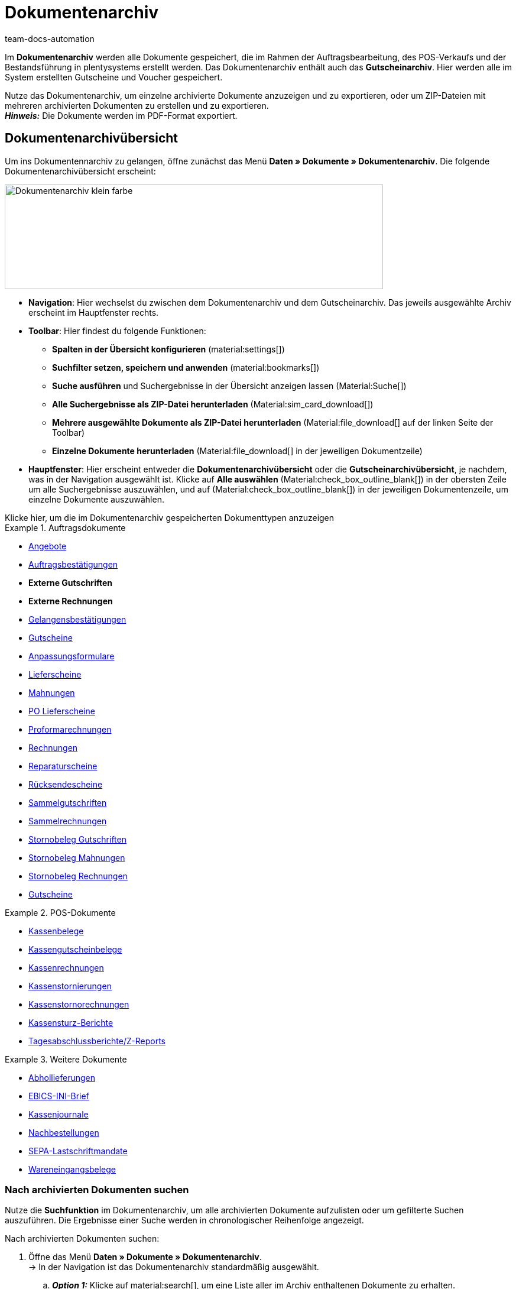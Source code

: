 = Dokumentenarchiv
:keywords: 
:author: team-docs-automation
:description: Erfahre, wie du deine archivierten Bestelldokumente oder POS-Dokumente im PDF-Format findest.


Im *Dokumentenarchiv* werden alle Dokumente gespeichert, die im Rahmen der Auftragsbearbeitung, des POS-Verkaufs und der Bestandsführung in plentysystems erstellt werden.  Das Dokumentenarchiv enthält auch das *Gutscheinarchiv*. Hier werden alle im System erstellten Gutscheine und Voucher gespeichert.  +

Nutze das Dokumentenarchiv, um einzelne archivierte Dokumente anzuzeigen und zu exportieren, oder um ZIP-Dateien mit mehreren archivierten Dokumenten zu erstellen und zu exportieren. +
*_Hinweis:_* Die Dokumente werden im PDF-Format exportiert.

[#Document-archive-overview]
== Dokumentenarchivübersicht

Um ins Dokumentennarchiv zu gelangen, öffne zunächst das Menü *Daten » Dokumente » Dokumentenarchiv*. Die folgende Dokumentenarchivübersicht erscheint:

image::Dokumentenarchiv_klein_farbe.png[width=640, height=177]

* *Navigation*: Hier wechselst du zwischen dem Dokumentenarchiv und dem Gutscheinarchiv. Das jeweils ausgewählte Archiv erscheint im Hauptfenster rechts.

* *Toolbar*: Hier findest du folgende Funktionen:
** *Spalten in der Übersicht konfigurieren* (material:settings[])
** *Suchfilter setzen, speichern und anwenden* (material:bookmarks[])
** *Suche ausführen* und Suchergebnisse in der Übersicht anzeigen lassen  (Material:Suche[])
** *Alle Suchergebnisse als ZIP-Datei herunterladen* (Material:sim_card_download[])
** *Mehrere ausgewählte Dokumente als ZIP-Datei herunterladen* (Material:file_download[] auf der linken Seite der Toolbar)
** *Einzelne Dokumente herunterladen* (Material:file_download[] in der jeweiligen Dokumentzeile)

* *Hauptfenster*: Hier erscheint entweder die *Dokumentenarchivübersicht* oder die *Gutscheinarchivübersicht*, je nachdem, was in der Navigation ausgewählt ist. Klicke auf *Alle auswählen*  (Material:check_box_outline_blank[]) in der obersten Zeile um alle Suchergebnisse auszuwählen, und auf (Material:check_box_outline_blank[]) in der jeweiligen Dokumentenzeile, um einzelne Dokumente auszuwählen.


[.collapseBox]
.Klicke hier, um die im Dokumentenarchiv gespeicherten Dokumenttypen anzuzeigen 
--

[.row]
====
[.col-md-4]
.Auftragsdokumente
=====
* xref:orders:generating-offer.adoc#[Angebote]
* xref:orders:generating-order-confirmation.adoc#[Auftragsbestätigungen]
* *Externe Gutschriften*
* *Externe Rechnungen*
* xref:orders:generating-an-entry-certificate-gelangensbestaetigung.adoc#[Gelangensbestätigungen]
* xref:orders:generating-credit-notes.adoc#[Gutscheine]
* xref:orders:generating-adjustment-form.adoc#[Anpassungsformulare]
* xref:orders:generating-delivery-notes.adoc#[Lieferscheine]
* xref:orders:generating-dunning-letters.adoc#[Mahnungen]
* xref:stock-management:working-with-redistributions.adoc#800[PO Lieferscheine]
* xref:orders:generating-pro-forma-invoice.adoc#[Proformarechnungen]
* xref:orders:generating-invoices.adoc#[Rechnungen]
* xref:orders:generating-repair-slip.adoc#[Reparaturscheine]
* xref:orders:generating-return-slips.adoc#[Rücksendescheine]
* xref:orders:order-type-multi-order.adoc#generate-multi-credit-note[Sammelgutschriften]
* xref:orders:order-type-multi-order.adoc#generate-multi-order[Sammelrechnungen]
* xref:orders:order-type-credit-note.adoc#correct-and-cancel-credit-note-document[Stornobeleg Gutschriften]
* xref:orders:generating-dunning-letters.adoc#400[Stornobeleg Mahnungen]
* xref:orders:generating-invoices.adoc#400[Stornobeleg Rechnungen]
* xref:orders:coupons.adoc#[Gutscheine]
=====

[.col-md-4]
.POS-Dokumente
=====
* xref:pos:integrating-plentymarkets-pos.adoc#1000[Kassenbelege]
* xref:pos:plentymarkets-pos-for-pos-users.adoc#210[Kassengutscheinbelege]
* xref:pos:plentymarkets-pos-for-pos-users.adoc#210[Kassenrechnungen +
]
* xref:pos:plentymarkets-pos-for-pos-users.adoc#210[Kassenstornierungen]
* xref:pos:plentymarkets-pos-for-pos-users.adoc#210[Kassenstornorechnungen]
* xref:pos:plentymarkets-pos-for-pos-users.adoc#450[Kassensturz-Berichte]
* xref:pos:plentymarkets-pos-for-pos-users.adoc#230[Tagesabschlussberichte/Z-Reports]
=====

[.col-md-4]
.Weitere Dokumente
=====
* xref:orders:generating-pick-up-delivery.adoc#[Abhollieferungen]
* xref:payment:managing-bank-details.adoc#70[EBICS-INI-Brief]
* xref:pos:integrating-plentymarkets-pos.adoc#400[Kassenjournale]
* xref:stock-management:working-with-reorders.adoc#140[Nachbestellungen]
* xref:payment:managing-bank-details.adoc#220[SEPA-Lastschriftmandate]
* xref:stock-management:new-incoming-items.adoc#[Wareneingangsbelege]
=====
====
--

[#Nach-archivierten-Dokumenten-suchen]
=== Nach archivierten Dokumenten suchen

Nutze die *Suchfunktion* im Dokumentenarchiv, um alle archivierten Dokumente aufzulisten oder um gefilterte Suchen auszuführen. Die Ergebnisse einer Suche werden in chronologischer Reihenfolge angezeigt.


[.instruction]
Nach archivierten Dokumenten suchen:

. Öffne das Menü *Daten » Dokumente » Dokumentenarchiv*. + 
→  In der Navigation ist das Dokumentenarchiv standardmäßig ausgewählt.
.. *_Option 1:_* Klicke auf material:search[], um eine Liste aller im Archiv enthaltenen Dokumente zu erhalten.
.. *_Option 2:_* Gib einen Suchbegriff in das Suchfeld ein und klicke auf material:search[], um alle archivierten Dokumente aufzulisten, die den eingegebenen Suchbegriff im Namen haben.
.. *_Option 3:_* Klicke auf material:tune[], um eine gefilterte Suche durchzuführen. +
→ Das Fenster mit den Filtereinstellungen öffnet sich. +
 ... Passe die Filtereinstellungen nach Bedarf an. Klicke anschließend auf Suchen (material:search[]), um die Suchergebnisse anzuzeigen. +
*_Hinweis:_* Beachte die Erläuterungen zu den einzelnen Filtereinstellungen in <<#table-search-options-document-archive>>.


[[table-search-options-document-archive]]
.*Filtereinstellungen*
[cols="1,3"]
|====
|Einstellung |Erklärung

| *Dokumentennummer mit Präfix*
|Gib eine Dokumentennummer mit Präfix ein, um das Dokument mit dieser Nummer zu finden.

| *Auftrags-ID*
|Gib eine Auftrags-ID ein, um nach Dokumenten zu filtern, die für den Auftrag mit dieser Auftrags-ID erstellt wurden.

| *Status*
|Wähle einen Status aus der Dropdown-Liste, um nach Dokumenten mit diesem Status zu filtern.

| *Mandant*
|Wähle einen Mandanten aus der Dropdown-Liste, um nach Dokumenten zu filtern, die über diesen Mandanten generiert wurden.

| *Erstellungsdatum*
|Gib ein Datum oder einen Zeitraum ein, um nach Dokumenten zu filtern, die an diesem Datum / innerhalb dieses Zeitraums erstellt wurden.

| *Kontakt-ID*
|Gib eine Kontakt-ID ein, um nach Dokumenten zu filtern, die diese Kontakt-ID enthalten.

| *Dokumenttyp*
|Wähle einen Dokumenttyp aus der Dropdown-Liste aus, um nach Dokumenten dieses Dokumenttyps zu filtern.

| *Tags*
|Wähle einen Tag aus der Dropdown-Liste, um nach Dokumenten zu filtern, die mit diesem Tag versehen sind.

| *Anzeigedatum*
|Gib ein Datum oder einen Zeitraum ein, um nach Dokumenten zu filtern, die das eingegebene Datum / ein Datum innerhalb des eingegebenen Zeitraums als Dokumentdatum enthalten.
|====


[#200]
=== Mehrere archivierte Dokumente exportieren

Es gibt zwei Möglichkeiten, mehrere Dokumente aus dem Dokumentenarchiv zu exportieren. Du kannst entweder

* alle Suchergebnisse exportieren (material:sim_card_download[]), oder 
* mehrere aus den Suchergebnissen ausgewählte Dokumente exportieren (Material:file_download[]).

In beiden Fällen werden die Dokument als ZIP-Datei heruntergeladen.

[.instruction]
Mehrere Dokumente als ZIP-Datei exportieren:

. Öffnen das Menü *Daten » Dokumente » Dokumentenarchiv*.
. Wähle in der Navigation das Dokumentenarchiv aus.
. Führe eine gefilterte Suche aus, wie in <<#Nach-archivierten-Dokumenten-suchen>> beschrieben.
.. *_Option 1:_* Um alle Suchergebnisse zu exportieren, klicke auf *Alle Dokumente herunterladen* (material:sim_card_download[]) oben links in der Toolbar.
.. *_Option 2:_* Um mehrere ausgewählte Dokumente als ZIP-Datei herunterzuladen, wähle zunächst aus den Suchergebnissen die entsprechenden Dokumente (material:check_box_outline_blank[]). Klicke anschließend auf *Als ZIP-Datei herunterladen* (material:file_download[]).

→ Die ZIP-Datei wird exportiert.


[IMPORTANT]
.Hinweis bezüglich fehlgeschlagener Exporte:
====
Wenn ein Export fehlschlägt, liegt dies in der Regel daran, dass die Exportdatei zu groß ist. +
*_Tipp:_* Verkleinere die Exportdatei, indem du den Zeitraum für die Suche eingrenzt. Falls dein System viele besonders große Dokumente erzeugt, kann es sein, dass du den Zeitraum auf einen Tag eingrenzen musst.
====

[#300]
=== Einzelne archivierte Dokumente exportieren

Du kannst auch einzelne Dokumente aus dem Dokumentenarchiv exportieren.

[.instruction]
Einzelne archivierte Dokumente exportieren:

. Öffnen das Menü *Daten » Dokumente » Dokumentenarchiv*.
. Wähle in der Navigation das Dokumentenarchiv aus.
. Führe ein gefilterte Suche aus, wie in <<#Nach-archivierten-gutscheinen-suchen>> beschrieben.
. Wähle das Dokument aus, das du exportieren möchtest (Material:check_box_outline_blank[]).
. Klicke ganz rechts in der Dokumentzeile auf *Herunterladen* (Material:file_download[]). +
→ Das Dokument wird exportiert.


[NOTE]
.Was bedeutet ein ausgegrautes  (material:file_download[]) Symbol?
====
Wenn das Symbol (Material:file_download[]) ganz rechts in einer Dokumentzeile ausgegraut ist, bedeutet dies, dass sich das betreffende Dokument noch in der Erstellung befindet.
====


[#Gutscheinarchivübersicht]
== Gutscheinarchivübersicht

Im Gutscheinarchiv werden alle in plentysystems generierten Gutscheine und Voucher gespeichert.

Um ins Gutscheinarchiv zu gelangen, öffne das Menü *Daten » Dokumente » Dokumentenarchiv* und wähle in der Navigation *Gutscheine*. Die folgende Gutscheinarchivübersicht erscheint:

image::Dokumentenarchiv_gutschein.png[width=640, height=242]

* *Navigation*: Hier wechselst du zwischen dem Dokumentarchiv und dem Gutscheinarchiv. Das jeweils ausgewählte Archiv erscheint rechts im Hauptfenster.

* *Toolbar*: Hier findest du folgende Funktionen:
** *Spalten in der Übersicht konfigurieren* (material:settings[])
** *Suche ausführen* (Material:Suche[])
** *Einzelne ausgewählte Gutscheine exportieren* (Material:file_download[]) 
** *Alle ausgewählten Gutscheine als ZIP-Datei exportieren* (Material:file_download[])

* *Hauptfenster*: Hier erscheint entweder die *Dokumentenarchivübersicht* oder die *Gutscheinarchivübersicht*, je nachdem, was in der Navigation ausgewählt ist. Klicke auf *Alle auswählen*  (Material:check_box_outline_blank[]) in der obersten Zeile um alle Suchergebnisse auszuwählen, und auf (Material:check_box_outline_blank[]) in der jeweiligen Dokumentenzeile, um einzelne Gutscheine auszuwählen.

[#Nach-archivierten-gutscheinen-suchen]
=== Nach archivierten Gutscheinen suchen

Nutze die Suchfunktion im Gutscheinarchiv, um alle archivierten Gutscheine aufzulisten oder nach Gutscheinen zu suchen, die den gesetzten Filtern entsprechen. Die Suchergebnisse werden in chronologischer Reihenfolge angezeigt.



[.instruction]
Nach archivierten Gutscheinen suchen:

. Öffne das Menü *Daten » Dokumente » Dokumentenarchiv*.
. Wähle in der Navigation links das Gutscheinarchiv aus.
.. *_Option 1:_* Klicke auf material:search[], um alle archivierten Gutscheine aufzulisten.
.. *_Option 2:_* Klicke auf material:tune[], um eine gefilterte Suche auszuführen. +
→ Das Fenster mit den Filtereinstellungen öffnet sich. 
... Passe die Filtereinstellungen nach Bedarf an. Klicke anschließend auf Suchen (material:search[]), um die Suchergebnisse anzuzeigen. +
*_Hinweis:_* Siehe <<#table-search-options-coupon-archive>> für Erläuterungen zu den verfügbaren Filtereinstellungen. 


[[table-search-options-coupon-archive]]
.*Filtereinstellungen*
[cols="1,3"]
|====
|Einstellung |Erklärung

| *Typ*
|Wähle einen Gutscheintyp aus der Dropdown-Liste aus, um nach Gutscheinen dieses Typs zu filtern. +

*Verfügbare Gutscheintypen:* +
*Gutschein:* Gutscheine werden im Rahmen eines Bestellvorgangs im System eingelöst. +
*Voucher:* Voucher werden bei Drittanbietern eingelöst.

| *Mandant*
|Wähle einen Mandanten aus der Dropdown-Liste aus, um nach Gutscheinen zu filtern, die über diesen Mandanten generiert wurden.

| *Erstellungsdatum*
|Gib ein Datum oder einen Zeitraum ein, um nach Gutscheinen zu filtern, die an diesem Datum / innerhalb dieses Zeitraums erstellt wurden.

|====


[#Exporting-archived-coupons]
=== Archivierte Gutscheine exportieren

[.instruction]
Archivierte Gutscheine exportieren:

. Öffne das Menü *Daten » Dokumente » Dokumentenarchiv*.
. Führe eine Suche aus, wie in <<#Nach-archivierten-gutscheinen-suchen>> beschrieben.
. Wähle die Gutscheine, die du exportieren möchtest (material:check_box_outline_blank[]).
.. Um einen einzelnen Gutschein zu exportieren, klicke ganz rechts in der Gutscheinzeile auf *Gutschein herunterladen* (Material:file_download[]). +
→ Der Gutschein wird exportiert.
.. Um mehrere ausgewählte Gutscheine als ZIP-Datei zu exportieren, klicke auf der linken Seite der Toolbar auf *Als ZIP-Datei herunterladen* (material:sim_card_download[]). +
→ Die Gutscheine werden als ZIP-Datei exportiert.


[NOTE]
.Was bedeutet ein ausgegrautes  (material:file_download[]) Symbol?
====
Wenn das Symbol (material:file_download[]) ganz rechts in einer Gutscheinzeile ausgegraut ist, bedeutet dies, dass sich das betreffende Dokument noch in der Erstellung befindet.
====